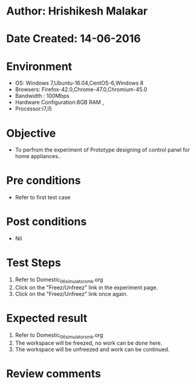 * Author: Hrishikesh Malakar
* Date Created: 14-06-2016
* Environment
  - OS: Windows 7,Ubuntu-16.04,CentOS-6,Windows 8
  - Browsers: Firefox-42.0,Chrome-47.0,Chromium-45.0
  - Bandwidth : 100Mbps
  - Hardware Configuration:8GB RAM , 
  - Processor:i7,i5

* Objective
  - To perfrom the experiment of Prototype designing of control panel for home appliances..

* Pre conditions
  - Refer to first test case 
  
* Post conditions
   - Nil
* Test Steps
  1. Refer to Domestic_06_simulator_smk.org
  2. Click on the "Freez/Unfreez" link in the experiment page.
  3. Click on the "Freez/Unfreez" link once again.
 
* Expected result
  1. Refer to Domestic_06_simulator_smk.org
  2. The workspace will be freezed, no work can be done here.
  3. The workspace will be unfreezed and work can be continued.
* Review comments
